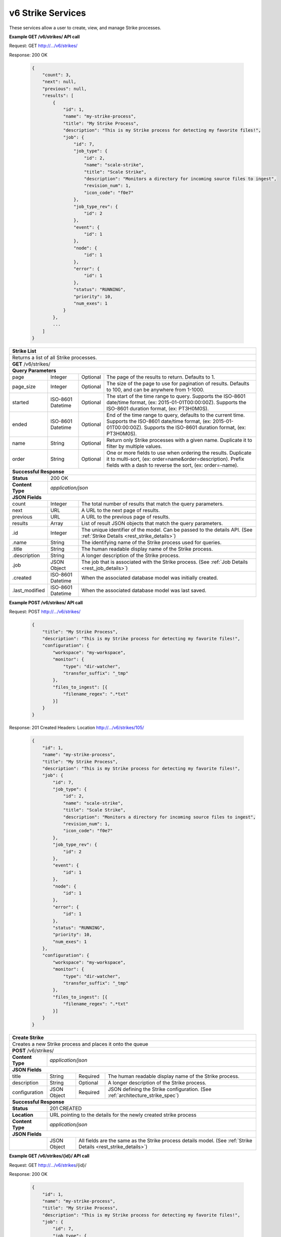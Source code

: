 
.. _rest_v6_strike:

v6 Strike Services
==================

These services allow a user to create, view, and manage Strike processes.

.. _rest_v6_strike_list:

**Example GET /v6/strikes/ API call**

Request: GET http://.../v6/strikes/

Response: 200 OK

 .. code-block:: javascript 
 
    { 
        "count": 3, 
        "next": null, 
        "previous": null, 
        "results": [ 
            { 
                "id": 1, 
                "name": "my-strike-process", 
                "title": "My Strike Process", 
                "description": "This is my Strike process for detecting my favorite files!", 
                "job": { 
                    "id": 7, 
                    "job_type": { 
                        "id": 2, 
                        "name": "scale-strike", 
                        "title": "Scale Strike", 
                        "description": "Monitors a directory for incoming source files to ingest", 
                        "revision_num": 1,
                        "icon_code": "f0e7" 
                    }, 
                    "job_type_rev": { 
                        "id": 2 
                    }, 
                    "event": { 
                        "id": 1 
                    }, 
                    "node": { 
                        "id": 1 
                    }, 
                    "error": { 
                        "id": 1 
                    }, 
                    "status": "RUNNING", 
                    "priority": 10, 
                    "num_exes": 1 
                } 
            }, 
            ... 
        ] 
    } 

+-------------------------------------------------------------------------------------------------------------------------+
| **Strike List**                                                                                                         |
+=========================================================================================================================+
| Returns a list of all Strike processes.                                                                                 |
+-------------------------------------------------------------------------------------------------------------------------+
| **GET** /v6/strikes/                                                                                                    |
+-------------------------------------------------------------------------------------------------------------------------+
| **Query Parameters**                                                                                                    |
+--------------------+-------------------+----------+---------------------------------------------------------------------+
| page               | Integer           | Optional | The page of the results to return. Defaults to 1.                   |
+--------------------+-------------------+----------+---------------------------------------------------------------------+
| page_size          | Integer           | Optional | The size of the page to use for pagination of results.              |
|                    |                   |          | Defaults to 100, and can be anywhere from 1-1000.                   |
+--------------------+-------------------+----------+---------------------------------------------------------------------+
| started            | ISO-8601 Datetime | Optional | The start of the time range to query.                               |
|                    |                   |          | Supports the ISO-8601 date/time format, (ex: 2015-01-01T00:00:00Z). |
|                    |                   |          | Supports the ISO-8601 duration format, (ex: PT3H0M0S).              |
+--------------------+-------------------+----------+---------------------------------------------------------------------+
| ended              | ISO-8601 Datetime | Optional | End of the time range to query, defaults to the current time.       |
|                    |                   |          | Supports the ISO-8601 date/time format, (ex: 2015-01-01T00:00:00Z). |
|                    |                   |          | Supports the ISO-8601 duration format, (ex: PT3H0M0S).              |
+--------------------+-------------------+----------+---------------------------------------------------------------------+
| name               | String            | Optional | Return only Strike processes with a given name.                     |
|                    |                   |          | Duplicate it to filter by multiple values.                          |
+--------------------+-------------------+----------+---------------------------------------------------------------------+
| order              | String            | Optional | One or more fields to use when ordering the results.                |
|                    |                   |          | Duplicate it to multi-sort, (ex: order=name&order=description).     |
|                    |                   |          | Prefix fields with a dash to reverse the sort, (ex: order=-name).   |
+--------------------+-------------------+----------+---------------------------------------------------------------------+
| **Successful Response**                                                                                                 |
+--------------------+----------------------------------------------------------------------------------------------------+
| **Status**         | 200 OK                                                                                             |
+--------------------+----------------------------------------------------------------------------------------------------+
| **Content Type**   | *application/json*                                                                                 |
+--------------------+----------------------------------------------------------------------------------------------------+
| **JSON Fields**                                                                                                         |
+--------------------+-------------------+--------------------------------------------------------------------------------+
| count              | Integer           | The total number of results that match the query parameters.                   |
+--------------------+-------------------+--------------------------------------------------------------------------------+
| next               | URL               | A URL to the next page of results.                                             |
+--------------------+-------------------+--------------------------------------------------------------------------------+
| previous           | URL               | A URL to the previous page of results.                                         |
+--------------------+-------------------+--------------------------------------------------------------------------------+
| results            | Array             | List of result JSON objects that match the query parameters.                   |
+--------------------+-------------------+--------------------------------------------------------------------------------+
| .id                | Integer           | The unique identifier of the model. Can be passed to the details API.          |
|                    |                   | (See :ref:`Strike Details <rest_strike_details>`)                              |
+--------------------+-------------------+--------------------------------------------------------------------------------+
| .name              | String            | The identifying name of the Strike process used for queries.                   |
+--------------------+-------------------+--------------------------------------------------------------------------------+
| .title             | String            | The human readable display name of the Strike process.                         |
+--------------------+-------------------+--------------------------------------------------------------------------------+
| .description       | String            | A longer description of the Strike process.                                    |
+--------------------+-------------------+--------------------------------------------------------------------------------+
| .job               | JSON Object       | The job that is associated with the Strike process.                            |
|                    |                   | (See :ref:`Job Details <rest_job_details>`)                                    |
+--------------------+-------------------+--------------------------------------------------------------------------------+
| .created           | ISO-8601 Datetime | When the associated database model was initially created.                      |
+--------------------+-------------------+--------------------------------------------------------------------------------+
| .last_modified     | ISO-8601 Datetime | When the associated database model was last saved.                             |
+--------------------+-------------------+--------------------------------------------------------------------------------+

.. _rest_v6_strike_create:

**Example POST /v6/strikes/ API call**

Request: POST http://.../v6/strikes/

 .. code-block:: javascript 
 
    { 
        "title": "My Strike Process", 
        "description": "This is my Strike process for detecting my favorite files!", 
        "configuration": { 
            "workspace": "my-workspace", 
            "monitor": { 
                "type": "dir-watcher", 
                "transfer_suffix": "_tmp" 
            }, 
            "files_to_ingest": [{ 
                "filename_regex": ".*txt" 
            }] 
        } 
    } 

Response: 201 Created
Headers:
Location http://.../v6/strikes/105/

 .. code-block:: javascript 
 
    { 
        "id": 1, 
        "name": "my-strike-process", 
        "title": "My Strike Process", 
        "description": "This is my Strike process for detecting my favorite files!", 
        "job": { 
            "id": 7, 
            "job_type": { 
                "id": 2, 
                "name": "scale-strike", 
                "title": "Scale Strike", 
                "description": "Monitors a directory for incoming source files to ingest", 
                "revision_num": 1,
                "icon_code": "f0e7" 
            }, 
            "job_type_rev": { 
                "id": 2 
            }, 
            "event": { 
                "id": 1 
            }, 
            "node": { 
                "id": 1 
            }, 
            "error": { 
                "id": 1 
            }, 
            "status": "RUNNING", 
            "priority": 10, 
            "num_exes": 1 
        }, 
        "configuration": { 
            "workspace": "my-workspace", 
            "monitor": { 
                "type": "dir-watcher", 
                "transfer_suffix": "_tmp" 
            }, 
            "files_to_ingest": [{ 
                "filename_regex": ".*txt" 
            }] 
        } 
    } 

+-------------------------------------------------------------------------------------------------------------------------+
| **Create Strike**                                                                                                       |
+=========================================================================================================================+
| Creates a new Strike process and places it onto the queue                                                               |
+-------------------------------------------------------------------------------------------------------------------------+
| **POST** /v6/strikes/                                                                                                   |
+--------------------+----------------------------------------------------------------------------------------------------+
| **Content Type**   | *application/json*                                                                                 |
+--------------------+----------------------------------------------------------------------------------------------------+
| **JSON Fields**                                                                                                         |
+--------------------+-------------------+----------+---------------------------------------------------------------------+
| title              | String            | Required | The human readable display name of the Strike process.              |
+--------------------+-------------------+----------+---------------------------------------------------------------------+
| description        | String            | Optional | A longer description of the Strike process.                         |
+--------------------+-------------------+----------+---------------------------------------------------------------------+
| configuration      | JSON Object       | Required | JSON defining the Strike configuration.                             |
|                    |                   |          | (See :ref:`architecture_strike_spec`)                               |
+--------------------+-------------------+----------+---------------------------------------------------------------------+
| **Successful Response**                                                                                                 |
+--------------------+----------------------------------------------------------------------------------------------------+
| **Status**         | 201 CREATED                                                                                        |
+--------------------+----------------------------------------------------------------------------------------------------+
| **Location**       | URL pointing to the details for the newly created strike process                                   |
+--------------------+----------------------------------------------------------------------------------------------------+
| **Content Type**   | *application/json*                                                                                 |
+--------------------+----------------------------------------------------------------------------------------------------+
| **JSON Fields**                                                                                                         |
+--------------------+-------------------+--------------------------------------------------------------------------------+
|                    | JSON Object       | All fields are the same as the Strike process details model.                   |
|                    |                   | (See :ref:`Strike Details <rest_strike_details>`)                              |
+--------------------+-------------------+--------------------------------------------------------------------------------+

.. _rest_v6_strike_details:

**Example GET /v6/strikes/{id}/ API call**

Request: GET http://.../v6/strikes/{id}/

Response: 200 OK

 .. code-block:: javascript 
 
   { 
       "id": 1, 
       "name": "my-strike-process", 
       "title": "My Strike Process", 
       "description": "This is my Strike process for detecting my favorite files!", 
       "job": { 
           "id": 7, 
           "job_type": { 
               "id": 2, 
               "name": "scale-strike", 
               "title": "Scale Strike", 
               "description": "Monitors a directory for incoming source files to ingest", 
               "revision_num": 1,
               "icon_code": "f0e7" 
           }, 
            "job_type_rev": { 
                "id": 2 
            }, 
            "event": { 
                "id": 1 
            }, 
            "node": { 
                "id": 1 
            }, 
            "error": { 
                "id": 1 
            }, 
           "status": "RUNNING", 
           "priority": 10, 
           "num_exes": 1 
       }, 
       "configuration": { 
           "workspace": "my-workspace", 
           "monitor": { 
               "type": "dir-watcher", 
               "transfer_suffix": "_tmp" 
           }, 
           "files_to_ingest": [{ 
               "filename_regex": ".*txt" 
           }] 
       } 
   } 
   
+-------------------------------------------------------------------------------------------------------------------------+
| **Strike Details**                                                                                                      |
+=========================================================================================================================+
| Returns Strike process details                                                                                          |
+-------------------------------------------------------------------------------------------------------------------------+
| **GET** /v6/strikes/{id}/                                                                                               |
|         Where {id} is the unique identifier of an existing model.                                                       |
+-------------------------------------------------------------------------------------------------------------------------+
| **Successful Response**                                                                                                 |
+--------------------+-------------------+--------------------------------------------------------------------------------+
| **Status**         | 200 OK                                                                                             |
+--------------------+-------------------+--------------------------------------------------------------------------------+
| **Content Type**   | *application/json*                                                                                 |
+--------------------+-------------------+--------------------------------------------------------------------------------+
| **JSON Fields**                                                                                                         |
+--------------------+-------------------+--------------------------------------------------------------------------------+
| id                 | Integer           | The unique identifier of the model. Can be passed to the details API.          |
|                    |                   | (See :ref:`Strike Details <rest_strike_details>`)                              |
+--------------------+-------------------+--------------------------------------------------------------------------------+
| name               | String            | The identifying name of the Strike process used for queries.                   |
+--------------------+-------------------+--------------------------------------------------------------------------------+
| title              | String            | The human readable display name of the Strike process.                         |
+--------------------+-------------------+--------------------------------------------------------------------------------+
| description        | String            | A longer description of the Strike process.                                    |
+--------------------+-------------------+--------------------------------------------------------------------------------+
| job                | JSON Object       | The job that is associated with the Strike process.                            |
|                    |                   | (See :ref:`Job Details <rest_job_details>`)                                    |
+--------------------+-------------------+--------------------------------------------------------------------------------+
| created            | ISO-8601 Datetime | When the associated database model was initially created.                      |
+--------------------+-------------------+--------------------------------------------------------------------------------+
| last_modified      | ISO-8601 Datetime | When the associated database model was last saved.                             |
+--------------------+-------------------+--------------------------------------------------------------------------------+
| configuration      | JSON Object       | JSON defining the Strike configuration.                                        |
|                    |                   | (See :ref:`architecture_strike_spec`)                                          |
+--------------------+-------------------+--------------------------------------------------------------------------------+

.. _rest_v6_strike_validate:

**Example POST /v6/strikes/validation/ API call**

Request: POST http://.../v6/strikes/validation/

.. code-block:: javascript 

    { 
        "name": "my-strike-process", 
        "title": "My Strike Process", 
        "description": "This is my Strike process for detecting my favorite files!", 
        "configuration": { 
            "workspace": "my-workspace", 
            "monitor": { 
                "type": "dir-watcher", 
                "transfer_suffix": "_tmp" 
            }, 
            "files_to_ingest": [{ 
                "filename_regex": ".*txt" 
            }] 
        } 
    } 

Response: 200 OK

.. code-block:: javascript 
 
   {
      "is_valid": true,
      "errors": [],
      "warnings": [{"name": "EXAMPLE_WARNING", "description": "This is an example warning."}],
   }

+-------------------------------------------------------------------------------------------------------------------------+
| **Validate Strike**                                                                                                     |
+=========================================================================================================================+
| Validates a new Strike process configuration without actually saving it                                                 |
+-------------------------------------------------------------------------------------------------------------------------+
| **POST** /v6/strikes/validation/                                                                                        |
+--------------------+----------------------------------------------------------------------------------------------------+
| **Content Type**   | *application/json*                                                                                 |
+--------------------+----------------------------------------------------------------------------------------------------+
| **JSON Fields**                                                                                                         |
+--------------------+-------------------+----------+---------------------------------------------------------------------+
| title              | String            | Required | The human readable display name of the Strike process.              |
+--------------------+-------------------+----------+---------------------------------------------------------------------+
| description        | String            | Optional | A longer description of the Strike process.                         |
+--------------------+-------------------+----------+---------------------------------------------------------------------+
| configuration      | JSON Object       | Required | JSON defining the Strike configuration.                             |
|                    |                   |          | (See :ref:`architecture_strike_spec`)                               |
+--------------------+-------------------+----------+---------------------------------------------------------------------+
| **Successful Response**                                                                                                 |
+--------------------+----------------------------------------------------------------------------------------------------+
| **Status**         | 200 OK                                                                                             |
+--------------------+----------------------------------------------------------------------------------------------------+
| **Content Type**   | *application/json*                                                                                 |
+--------------------+----------------------------------------------------------------------------------------------------+
| **JSON Fields**                                                                                                         |
+--------------------+-------------------+--------------------------------------------------------------------------------+
| is_valid           | Boolean           | Indicates if the given fields were valid for creating a new batch. If this is  |
|                    |                   | true, then submitting the same fields to the /batches/ API will successfully   |
|                    |                   | create a new batch.                                                            |
+--------------------+-------------------+--------------------------------------------------------------------------------+
| errors             | Array             | Lists any errors causing *is_valid* to be false. The errors are JSON objects   |
|                    |                   | with *name* and *description* string fields.                                   |
+--------------------+-------------------+--------------------------------------------------------------------------------+
| warnings           | Array             | A list of warnings discovered during validation.                               |
+--------------------+-------------------+--------------------------------------------------------------------------------+
| .id                | String            | An identifier for the warning.                                                 |
+--------------------+-------------------+--------------------------------------------------------------------------------+
| .details           | String            | A human-readable description of the problem.                                   |
+--------------------+-------------------+--------------------------------------------------------------------------------+

.. _rest_v6_strike_edit:

**Example PATCH /v6/strikes/{id}/ API call**

Request: PATCH http://.../v6/strikes/{id}/

.. code-block:: javascript 
 
    { 
        "title": "My Strike Process", 
        "description": "This is my Strike process for detecting my favorite files!", 
        "configuration": { 
            "workspace": "my-workspace", 
            "monitor": { 
                "type": "dir-watcher", 
                "transfer_suffix": "_tmp" 
            }, 
            "files_to_ingest": [{ 
                "filename_regex": ".*txt" 
            }] 
        } 
    }

Response: 204 NO CONTENT
    
+-------------------------------------------------------------------------------------------------------------------------+
| **Edit Strike**                                                                                                         |
+=========================================================================================================================+
| Edits an existing Strike process with associated configuration                                                          |
+-------------------------------------------------------------------------------------------------------------------------+
| **PATCH** /v6/strikes/{id}/                                                                                             |
|           Where {id} is the unique identifier of an existing model.                                                     |
+--------------------+----------------------------------------------------------------------------------------------------+
| **Content Type**   | *application/json*                                                                                 |
+--------------------+----------------------------------------------------------------------------------------------------+
| **JSON Fields**                                                                                                         |
+--------------------+-------------------+----------+---------------------------------------------------------------------+
| title              | String            | Optional | The human readable display name of the Strike process.              |
+--------------------+-------------------+----------+---------------------------------------------------------------------+
| description        | String            | Optional | A longer description of the Strike process.                         |
+--------------------+-------------------+----------+---------------------------------------------------------------------+
| configuration      | JSON Object       | Optional | JSON defining the Strike configuration.                             |
|                    |                   |          | (See :ref:`architecture_strike_spec`)                               |
+--------------------+-------------------+----------+---------------------------------------------------------------------+
| **Successful Response**                                                                                                 |
+--------------------+----------------------------------------------------------------------------------------------------+
| **Status**         | 204 No Content                                                                                     |
+--------------------+----------------------------------------------------------------------------------------------------+

